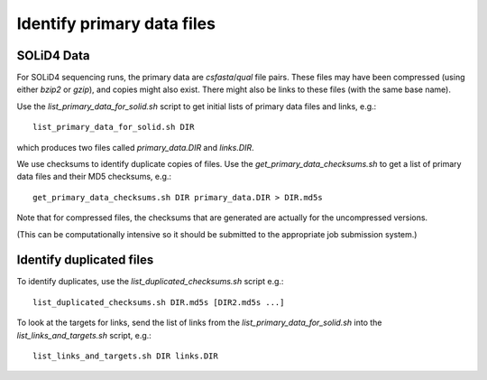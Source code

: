 Identify primary data files
===========================

SOLiD4 Data
***********

For SOLiD4 sequencing runs, the primary data are `csfasta`/`qual` file pairs. These
files may have been compressed (using either `bzip2` or `gzip`), and copies might
also exist. There might also be links to these files (with the same base name).

Use the `list_primary_data_for_solid.sh` script to get initial lists of primary
data files and links, e.g.::

    list_primary_data_for_solid.sh DIR

which produces two files called `primary_data.DIR` and `links.DIR`.

We use checksums to identify duplicate copies of files. Use the
`get_primary_data_checksums.sh` to get a list of primary data files and their MD5
checksums, e.g.::

    get_primary_data_checksums.sh DIR primary_data.DIR > DIR.md5s

Note that for compressed files, the checksums that are generated are actually for
the uncompressed versions.

(This can be computationally intensive so it should be submitted to the appropriate
job submission system.)

Identify duplicated files
*************************

To identify duplicates, use the `list_duplicated_checksums.sh` script e.g.::

    list_duplicated_checksums.sh DIR.md5s [DIR2.md5s ...]

To look at the targets for links, send the list of links from the
`list_primary_data_for_solid.sh` into the `list_links_and_targets.sh` script, e.g.::

    list_links_and_targets.sh DIR links.DIR

